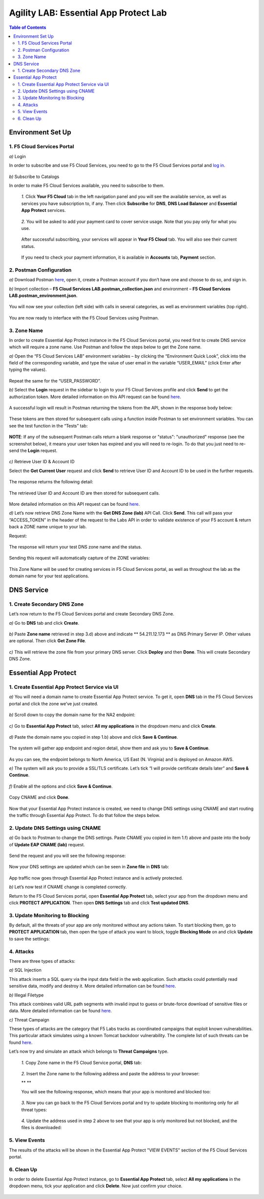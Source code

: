 Agility LAB: Essential App Protect Lab  
=========================================== 

.. contents:: Table of Contents   

Environment Set Up  
############################### 

1. F5 Cloud Services Portal 
*************************** 

`a)` Login   

In order to subscribe and use F5 Cloud Services, you need to go to the F5 Cloud Services portal and `log in <http://bit.ly/f5csreg>`_.  

.. figure:: _figures/1.png  

`b)` Subscribe to Catalogs   

In order to make F5 Cloud Services available, you need to subscribe to them.   

   `1.` Click **Your F5 Cloud** tab in the left navigation panel and you will see the available service, as well as services you have subscription to, if any. Then click **Subscribe** for **DNS**, **DNS Load Balancer** and **Essential App Protect** services.   

   .. figure:: _figures/2.png  

   `2.` You will be asked to add your payment card to cover service usage. Note that you pay only for what you use.   

   .. figure:: _figures/3.png  

   After successful subscribing, your services will appear in **Your F5 Cloud** tab. You will also see their current status.   

   .. figure:: _figures/4.png  

   If you need to check your payment information, it is available in **Accounts** tab, **Payment** section.   

   .. figure:: _figures/5.png 

2. Postman Configuration  
********************* 

`a)` Download Postman `here <http://bit.ly/309wSLl>`_, open it, create a Postman account if you don’t have one and choose to do so, and sign in.  

`b)` Import collection – **F5 Cloud Services LAB.postman_collection.json** and environment – **F5 Cloud Services LAB.postman_environment.json**.  

.. figure:: _figures/1.jpg  

You will now see your collection (left side) with calls in several categories, as well as environment variables (top right).  

.. figure:: _figures/91.png 

You are now ready to interface with the F5 Cloud Services using Postman. 

3. Zone Name  
********** 

In order to create Essential App Protect instance in the F5 Cloud Services portal, you need first to create DNS service which will require a zone name. Use Postman and follow the steps below to get the Zone name.     

`a)` Open the “F5 Cloud Services LAB” environment variables – by clicking the “Environment Quick Look”, click into the field of the corresponding variable, and type the value of user email in the variable “USER_EMAIL” (click Enter after typing the values).  

.. figure:: _figures/92.png 

Repeat the same for the “USER_PASSWORD”.  

`b)` Select the **Login** request in the sidebar to login to your F5 Cloud Services profile and click **Send** to get the authorization token. More detailed information on this API request can be found `here <http://bit.ly/36ffsyy>`_.  

.. figure:: _figures/93.png 

A successful login will result in Postman returning the tokens from the API, shown in the response body below:  

.. figure:: _figures/84.jpg  

These tokens are then stored for subsequent calls using a function inside Postman to set environment variables. You can see the test function in the “Tests” tab:  

.. figure:: _figures/9.jpg  

**NOTE**: If any of the subsequent Postman calls return a blank response or "status": "unauthorized" response (see the screenshot below), it means your user token has expired and you will need to re-login. To do that you just need to re-send the **Login** request.  

.. figure:: _figures/10.jpg  

`c)` Retrieve User ID & Account ID  

Select the **Get Current User** request and click **Send** to retrieve User ID and Account ID to be used in the further requests.  

.. figure:: _figures/86.jpg  

The response returns the following detail:  

.. figure:: _figures/12.jpg  

The retrieved User ID and Account ID are then stored for subsequent calls.  

.. figure:: _figures/11.jpg  

More detailed information on this API request can be found `here <http://bit.ly/37hyQw3>`_.  

`d)` Let’s now retrieve DNS Zone Name with the **Get DNS Zone (lab)** API Call. Click **Send**. This call will pass your “ACCESS_TOKEN” in the header of the request to the Labs API in order to validate existence of your F5 account & return back a ZONE name unique to your lab.  

Request:  

.. figure:: _figures/74.png  

The response will return your test DNS zone name and the status.  

.. figure:: _figures/27.jpg  

Sending this request will automatically capture of the ZONE variables:  

.. figure:: _figures/26.jpg  

This Zone Name will be used for creating services in F5 Cloud Services portal, as well as throughout the lab as the domain name for your test applications. 

DNS Service  
########### 

1. Create Secondary DNS Zone 
**************************** 

Let’s now return to the F5 Cloud Services portal and create Secondary DNS Zone.   

`a)` Go to **DNS** tab and click **Create**.  

.. figure:: _figures/10.png  

`b)` Paste **Zone name** retrieved in step 3.d) above and indicate ** 54.211.12.173 ** as DNS Primary Server IP. Other values are optional. Then click **Get Zone File**.    

.. figure:: _figures/11.png   

`c)` This will retrieve the zone file from your primary DNS server. Click **Deploy** and then **Done**. This will create Secondary DNS Zone.     

.. figure:: _figures/94.png 

Essential App Protect 
################## 

1. Create Essential App Protect Service via UI  
************************************* 

`a)` You will need a domain name to create Essential App Protect service. To get it, open **DNS** tab in the F5 Cloud Services portal and click the zone we’ve just created. 

.. figure:: _figures/95.png 

`b)` Scroll down to copy the domain name for the NA2 endpoint: 

.. figure:: _figures/96.png 

`c)` Go to **Essential App Protect** tab, select **All my applications** in the dropdown menu and click **Create**. 

.. figure:: _figures/90.png 

`d)` Paste the domain name you copied in step 1.b) above and click **Save & Continue**.  

.. figure:: _figures/97.png 

The system will gather app endpoint and region detail, show them and ask you to **Save & Continue**.  

.. figure:: _figures/98.png 

As you can see, the endpoint belongs to North America, US East (N. Virginia) and is deployed on Amazon AWS.  

`e)` The system will ask you to provide a SSL/TLS certificate. Let’s tick “I will provide certificate details later” and **Save & Continue**.  

.. figure:: _figures/99.png 

`f)` Enable all the options and click **Save & Continue**. 

.. figure:: _figures/99.png 

Copy CNAME and click **Done**.  

.. figure:: _figures/101.png  

Now that your Essential App Protect instance is created, we need to change DNS settings using CNAME and start routing the traffic through Essential App Protect. To do that follow the steps below.  

2. Update DNS Settings using CNAME  
******************************** 

`a)` Go back to Postman to change the DNS settings. Paste CNAME you copied in item 1.f) above and paste into the body of  **Update EAP CNAME (lab)** request.  

.. figure:: _figures/102.png 

Send the request and you will see the following response: 

.. figure:: _figures/103.png 

Now your DNS settings are updated which can be seen in **Zone file** in **DNS** tab: 

.. figure:: _figures/104.png 

App traffic now goes through Essential App Protect instance and is actively protected. 

`b)` Let’s now test if CNAME change is completed correctly.   

Return to the F5 Cloud Services portal, open **Essential App Protect** tab, select your app from the dropdown menu and click **PROTECT APPLICATION**. Then open **DNS Settings** tab and click **Test updated DNS**.  

.. figure:: _figures/106.png 

3. Update Monitoring to Blocking 
************************** 

By default, all the threats of your app are only monitored without any actions taken. To start blocking them, go to **PROTECT APPLICATION** tab, then open the type of attack you want to block, toggle **Blocking Mode** on and click **Update** to save the settings:  

.. figure:: _figures/105.png 

4. Attacks  
******** 

There are three types of attacks:  

`a)` SQL Injection 

This attack inserts a SQL query via the input data field in the web application. Such attacks could potentially read sensitive data, modify and destroy it. More detailed information can be found `here <http://bit.ly/2RfmXkw>`_.

`b)` Illegal Filetype 

This attack combines valid URL path segments with invalid input to guess or brute-force download of sensitive files or data. More detailed information can be found `here <http://bit.ly/30NrAFF>`_.  

`c)` Threat Campaign 

These types of attacks are the category that F5 Labs tracks as coordinated campaigns that exploit known vulnerabilities. This particular attack simulates using a known Tomcat backdoor vulnerability. The complete list of such threats can be found `here <http://bit.ly/36bPmfG>`_.   

Let’s now try and simulate an attack which belongs to **Threat Campaigns** type.  

   `1.` Copy Zone name in the F5 Cloud Service portal, **DNS** tab:  

   .. figure:: _figures/107.png 

   `2.` Insert the Zone name to the following address and paste the address to your browser: 

   ** ** 

   You will see the following response, which means that your app is monitored and blocked too:  

   .. figure:: _figures/108.png 

   `3.` Now you can go back to the F5 Cloud Services portal and try to update blocking to monitoring only for all threat types: 

   .. figure:: _figures/109.png 

   `4.` Update the address used in step 2 above to see that your app is only monitored but not blocked, and the files is downloaded:  

   .. figure:: _figures/110.png 

5. View Events  
************ 

The results of the attacks will be shown in the Essential App Protect "VIEW EVENTS" section of the F5 Cloud Services portal. 

.. figure:: _figures/111.png 

6.  Clean Up  
********** 

In order to delete Essential App Protect instance, go to **Essential App Protect** tab, select **All my applications** in the dropdown menu, tick your application and click **Delete**. Now just confirm your choice. 

.. figure:: _figures/112.png 

 
